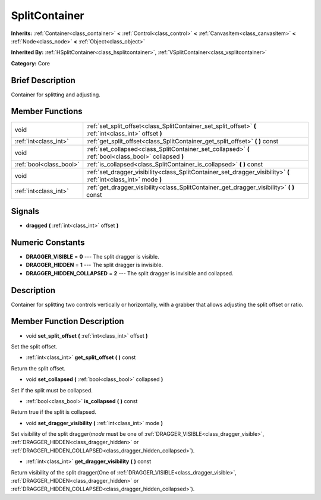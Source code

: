 .. Generated automatically by doc/tools/makerst.py in Godot's source tree.
.. DO NOT EDIT THIS FILE, but the doc/base/classes.xml source instead.

.. _class_SplitContainer:

SplitContainer
==============

**Inherits:** :ref:`Container<class_container>` **<** :ref:`Control<class_control>` **<** :ref:`CanvasItem<class_canvasitem>` **<** :ref:`Node<class_node>` **<** :ref:`Object<class_object>`

**Inherited By:** :ref:`HSplitContainer<class_hsplitcontainer>`, :ref:`VSplitContainer<class_vsplitcontainer>`

**Category:** Core

Brief Description
-----------------

Container for splitting and adjusting.

Member Functions
----------------

+--------------------------+---------------------------------------------------------------------------------------------------------------------+
| void                     | :ref:`set_split_offset<class_SplitContainer_set_split_offset>`  **(** :ref:`int<class_int>` offset  **)**           |
+--------------------------+---------------------------------------------------------------------------------------------------------------------+
| :ref:`int<class_int>`    | :ref:`get_split_offset<class_SplitContainer_get_split_offset>`  **(** **)** const                                   |
+--------------------------+---------------------------------------------------------------------------------------------------------------------+
| void                     | :ref:`set_collapsed<class_SplitContainer_set_collapsed>`  **(** :ref:`bool<class_bool>` collapsed  **)**            |
+--------------------------+---------------------------------------------------------------------------------------------------------------------+
| :ref:`bool<class_bool>`  | :ref:`is_collapsed<class_SplitContainer_is_collapsed>`  **(** **)** const                                           |
+--------------------------+---------------------------------------------------------------------------------------------------------------------+
| void                     | :ref:`set_dragger_visibility<class_SplitContainer_set_dragger_visibility>`  **(** :ref:`int<class_int>` mode  **)** |
+--------------------------+---------------------------------------------------------------------------------------------------------------------+
| :ref:`int<class_int>`    | :ref:`get_dragger_visibility<class_SplitContainer_get_dragger_visibility>`  **(** **)** const                       |
+--------------------------+---------------------------------------------------------------------------------------------------------------------+

Signals
-------

-  **dragged**  **(** :ref:`int<class_int>` offset  **)**

Numeric Constants
-----------------

- **DRAGGER_VISIBLE** = **0** --- The split dragger is visible.
- **DRAGGER_HIDDEN** = **1** --- The split dragger is invisible.
- **DRAGGER_HIDDEN_COLLAPSED** = **2** --- The split dragger is invisible and collapsed.

Description
-----------

Container for splitting two controls vertically or horizontally, with a grabber that allows adjusting the split offset or ratio.

Member Function Description
---------------------------

.. _class_SplitContainer_set_split_offset:

- void  **set_split_offset**  **(** :ref:`int<class_int>` offset  **)**

Set the split offset.

.. _class_SplitContainer_get_split_offset:

- :ref:`int<class_int>`  **get_split_offset**  **(** **)** const

Return the split offset.

.. _class_SplitContainer_set_collapsed:

- void  **set_collapsed**  **(** :ref:`bool<class_bool>` collapsed  **)**

Set if the split must be collapsed.

.. _class_SplitContainer_is_collapsed:

- :ref:`bool<class_bool>`  **is_collapsed**  **(** **)** const

Return true if the split is collapsed.

.. _class_SplitContainer_set_dragger_visibility:

- void  **set_dragger_visibility**  **(** :ref:`int<class_int>` mode  **)**

Set visibility of the split dragger(*mode* must be one of :ref:`DRAGGER_VISIBLE<class_dragger_visible>`, :ref:`DRAGGER_HIDDEN<class_dragger_hidden>` or :ref:`DRAGGER_HIDDEN_COLLAPSED<class_dragger_hidden_collapsed>`).

.. _class_SplitContainer_get_dragger_visibility:

- :ref:`int<class_int>`  **get_dragger_visibility**  **(** **)** const

Return visibility of the split dragger(One of :ref:`DRAGGER_VISIBLE<class_dragger_visible>`, :ref:`DRAGGER_HIDDEN<class_dragger_hidden>` or :ref:`DRAGGER_HIDDEN_COLLAPSED<class_dragger_hidden_collapsed>`).


